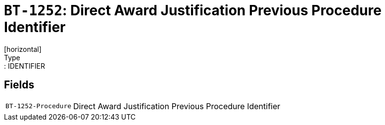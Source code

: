 = `BT-1252`: Direct Award Justification Previous Procedure Identifier
[horizontal]
Type:: IDENTIFIER
== Fields
[horizontal]
  `BT-1252-Procedure`:: Direct Award Justification Previous Procedure Identifier
